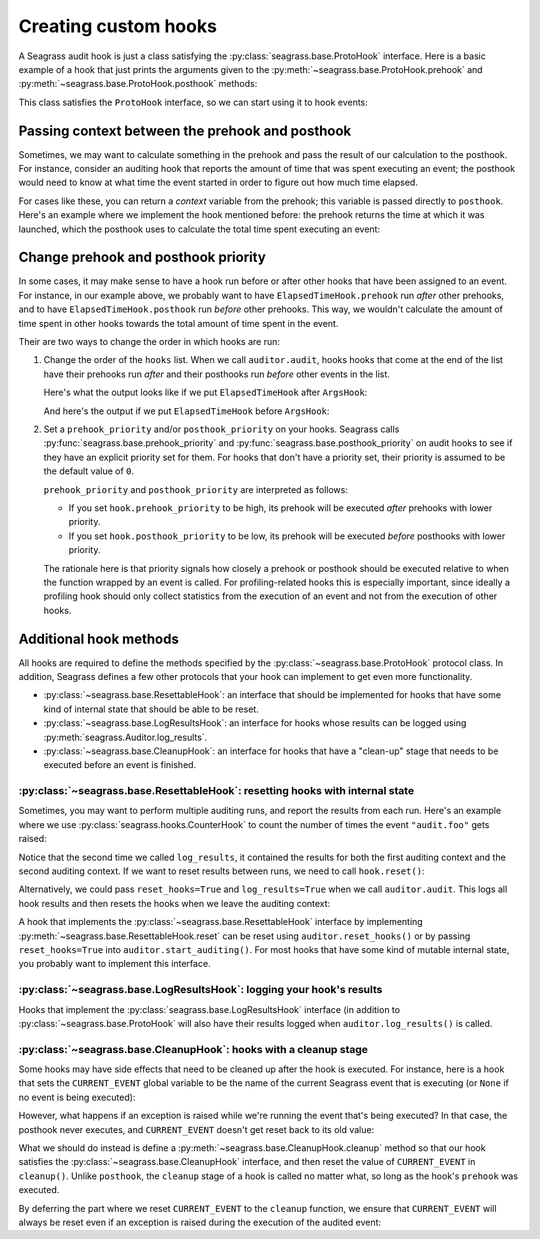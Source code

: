 .. _custom-hooks:

=====================
Creating custom hooks
=====================

A Seagrass audit hook is just a class satisfying the
:py:class:`seagrass.base.ProtoHook` interface. Here is a basic example of a hook
that just prints the arguments given to the
:py:meth:`~seagrass.base.ProtoHook.prehook` and
:py:meth:`~seagrass.base.ProtoHook.posthook` methods:

.. testsetup:: custom-hooks

   import time
   from seagrass import Auditor

   class ArgsHook:
       
       def prehook(self, event_name, args, kwargs):
           print(f"ArgsHook: prehook: {event_name=}, {args=}, {kwargs=}")

       def posthook(self, event_name, result, context):
           print(f"ArgsHook: posthook: {event_name=}, {result=}, {context=}")

   class ElapsedTimeHook:
       def prehook(self, event_name, args, kwargs) -> float:
           print(f"ElapsedTimeHook: Getting start time for {event_name}...")
           return time.time()
   
       def posthook(self, event_name, result, context: float):
           elapsed = time.time() - context
           end = time.time()
           print(f"ElapsedTimeHook: Time spent in {event_name}: {elapsed:.1f}s")

   auditor = Auditor()

.. testcode::

   class ArgsHook:
       
       def prehook(self, event_name, args, kwargs):
           print(f"ArgsHook: prehook: {event_name=}, {args=}, {kwargs=}")

       def posthook(self, event_name, result, context):
           print(f"ArgsHook: posthook: {event_name=}, {result=}, {context=}")

This class satisfies the ``ProtoHook`` interface, so we can start using it to
hook events:

.. doctest:: custom-hooks

   >>> from seagrass import Auditor

   >>> auditor = Auditor()

   >>> hook = ArgsHook()

   >>> @auditor.audit("example.foo", hooks=[hook])
   ... def foo(x, y, z=0):
   ...     print(f"{x + y + z = }")
   ...     return x + y + z

   >>> with auditor.start_auditing():
   ...     result = foo(2, -1, z=3)
   ArgsHook: prehook: event_name='example.foo', args=(2, -1), kwargs={'z': 3}
   x + y + z = 4
   ArgsHook: posthook: event_name='example.foo', result=4, context=None

------------------------------------------------
Passing context between the prehook and posthook
------------------------------------------------

Sometimes, we may want to calculate something in the prehook and pass the result
of our calculation to the posthook. For instance, consider an auditing hook that
reports the amount of time that was spent executing an event; the posthook would
need to know at what time the event started in order to figure out how much time
elapsed.

For cases like these, you can return a *context* variable from the prehook; this
variable is passed directly to ``posthook``. Here's an example where we
implement the hook mentioned before: the prehook returns the time at which it
was launched, which the posthook uses to calculate the total time spent
executing an event:

.. doctest:: custom-hooks

   >>> import time

   >>> class ElapsedTimeHook:
   ...     def prehook(self, event_name, args, kwargs) -> float:
   ...         print(f"ElapsedTimeHook: Getting start time for {event_name}...")
   ...         return time.time()
   ...
   ...     def posthook(self, event_name, result, context: float):
   ...         elapsed = time.time() - context
   ...         end = time.time()
   ...         print(f"ElapsedTimeHook: Time spent in {event_name}: {elapsed:.1f}s")
   ...

   >>> hook = ElapsedTimeHook()

   >>> ausleep = auditor.audit("event.sleep", time.sleep, hooks=[hook])

   >>> with auditor.start_auditing():
   ...     ausleep(0.1)
   ElapsedTimeHook: Getting start time for event.sleep...
   ElapsedTimeHook: Time spent in event.sleep: 0.1s

------------------------------------
Change prehook and posthook priority
------------------------------------

In some cases, it may make sense to have a hook run before or after other hooks
that have been assigned to an event. For instance, in our example above, we
probably want to have ``ElapsedTimeHook.prehook`` run *after* other
prehooks, and to have ``ElapsedTimeHook.posthook`` run *before* other
prehooks. This way, we wouldn't calculate the amount of time spent in other
hooks towards the total amount of time spent in the event.

Their are two ways to change the order in which hooks are run:

1. Change the order of the ``hooks`` list. When we call ``auditor.audit``, hooks
   hooks that come at the end of the list have their prehooks run *after* and
   their posthooks run *before* other events in the list.

   Here's what the output looks like if we put ``ElapsedTimeHook`` after
   ``ArgsHook``:

   .. doctest:: custom-hooks

      >>> hooks = [ArgsHook(), ElapsedTimeHook()]

      >>> ausleep = auditor.audit("sleep_ex_1", time.sleep, hooks=hooks)

      >>> with auditor.start_auditing():
      ...     ausleep(0.1)
      ArgsHook: prehook: event_name='sleep_ex_1', args=(0.1,), kwargs={}
      ElapsedTimeHook: Getting start time for sleep_ex_1...
      ElapsedTimeHook: Time spent in sleep_ex_1: 0.1s
      ArgsHook: posthook: event_name='sleep_ex_1', result=None, context=None

   And here's the output if we put ``ElapsedTimeHook`` before ``ArgsHook``:

   .. doctest:: custom-hooks

      >>> hooks = [ElapsedTimeHook(), ArgsHook()]

      >>> ausleep = auditor.audit("sleep_ex_2", time.sleep, hooks=hooks)

      >>> with auditor.start_auditing():
      ...     ausleep(0.1)
      ElapsedTimeHook: Getting start time for sleep_ex_2...
      ArgsHook: prehook: event_name='sleep_ex_2', args=(0.1,), kwargs={}
      ArgsHook: posthook: event_name='sleep_ex_2', result=None, context=None
      ElapsedTimeHook: Time spent in sleep_ex_2: 0.1s

2. Set a ``prehook_priority`` and/or ``posthook_priority`` on your hooks.
   Seagrass calls :py:func:`seagrass.base.prehook_priority` and
   :py:func:`seagrass.base.posthook_priority` on audit hooks to see if they
   have an explicit priority set for them. For hooks that don't have a priority
   set, their priority is assumed to be the default value of ``0``.

   ``prehook_priority`` and ``posthook_priority`` are interpreted as follows:

   - If you set ``hook.prehook_priority`` to be high, its prehook will be
     executed *after* prehooks with lower priority.
   - If you set ``hook.posthook_priority`` to be low, its prehook will be
     executed *before* posthooks with lower priority.

   The rationale here is that priority signals how closely a prehook or posthook
   should be executed relative to when the function wrapped by an event is
   called. For profiling-related hooks this is especially important, since
   ideally a profiling hook should only collect statistics from the execution of
   an event and not from the execution of other hooks.

   .. doctest:: custom-hooks

      >>> th = ElapsedTimeHook()

      >>> ah = ArgsHook()

      >>> # Test with high prehook and posthook priorities for ElapsedTimeHook

      >>> th.prehook_priority = 10; th.posthook_priority = 10;

      >>> ausleep = auditor.audit("priority_ex_1", time.sleep, hooks=[th, ah])

      >>> with auditor.start_auditing():
      ...     ausleep(0.1)
      ArgsHook: prehook: event_name='priority_ex_1', args=(0.1,), kwargs={}
      ElapsedTimeHook: Getting start time for priority_ex_1...
      ElapsedTimeHook: Time spent in priority_ex_1: 0.1s
      ArgsHook: posthook: event_name='priority_ex_1', result=None, context=None

      >>> # Test with low prehook/high posthook priority

      >>> th.prehook_priority = -10

      >>> ausleep = auditor.audit("priority_ex_2", time.sleep, hooks=[th, ah])

      >>> with auditor.start_auditing():
      ...     ausleep(0.1)
      ElapsedTimeHook: Getting start time for priority_ex_2...
      ArgsHook: prehook: event_name='priority_ex_2', args=(0.1,), kwargs={}
      ElapsedTimeHook: Time spent in priority_ex_2: 0.1s
      ArgsHook: posthook: event_name='priority_ex_2', result=None, context=None


-----------------------
Additional hook methods
-----------------------

All hooks are required to define the methods specified by the
:py:class:`~seagrass.base.ProtoHook` protocol class. In addition, Seagrass
defines a few other protocols that your hook can implement to get even more
functionality.

- :py:class:`~seagrass.base.ResettableHook`: an interface that should be
  implemented for hooks that have some kind of internal state that should be
  able to be reset.
- :py:class:`~seagrass.base.LogResultsHook`: an interface for hooks whose
  results can be logged using :py:meth:`seagrass.Auditor.log_results`.
- :py:class:`~seagrass.base.CleanupHook`: an interface for hooks that have a
  "clean-up" stage that needs to be executed before an event is finished.

^^^^^^^^^^^^^^^^^^^^^^^^^^^^^^^^^^^^^^^^^^^^^^^^^^^^^^^^^^^^^^^^^^^^^^^^^^^^^^
:py:class:`~seagrass.base.ResettableHook`: resetting hooks with internal state
^^^^^^^^^^^^^^^^^^^^^^^^^^^^^^^^^^^^^^^^^^^^^^^^^^^^^^^^^^^^^^^^^^^^^^^^^^^^^^

Sometimes, you may want to perform multiple auditing runs, and report the
results from each run. Here's an example where we use
:py:class:`seagrass.hooks.CounterHook` to count the number of times the event
``"audit.foo"`` gets raised:

.. testsetup:: resettable-hook-example

   from seagrass import Auditor
   from seagrass._docs import configure_logging

   configure_logging()
   auditor = Auditor()

.. doctest:: resettable-hook-example

   >>> from seagrass.hooks import CounterHook

   >>> hook = CounterHook()

   >>> ev_foo = auditor.create_event("audit.foo", hooks=[hook])

   >>> with auditor.start_auditing():
   ...     auditor.raise_event("audit.foo")

   >>> auditor.log_results()
   (INFO) seagrass: Calls to events recorded by CounterHook:
   (INFO) seagrass:     audit.foo: 1

   >>> with auditor.start_auditing():
   ...     auditor.raise_event("audit.foo")

   >>> auditor.log_results()
   (INFO) seagrass: Calls to events recorded by CounterHook:
   (INFO) seagrass:     audit.foo: 2


Notice that the second time we called ``log_results``, it contained the results
for both the first auditing context and the second auditing context. If we want
to reset results between runs, we need to call ``hook.reset()``:

.. doctest:: resettable-hook-example

   >>> hook.reset()

   >>> with auditor.start_auditing():
   ...     auditor.raise_event("audit.foo")

   >>> auditor.log_results()
   (INFO) seagrass: Calls to events recorded by CounterHook:
   (INFO) seagrass:     audit.foo: 1

Alternatively, we could pass ``reset_hooks=True`` and ``log_results=True`` when
we call ``auditor.audit``. This logs all hook results and then resets the hooks
when we leave the auditing context:

.. doctest:: resettable-hook-example

   >>> hook.reset()

   >>> with auditor.start_auditing(reset_hooks=True, log_results=True):
   ...     auditor.raise_event("audit.foo")
   (INFO) seagrass: Calls to events recorded by CounterHook:
   (INFO) seagrass:     audit.foo: 1

   >>> # Since the hooks were reset, log_results won't show any recorded events

   >>> auditor.log_results()
   (INFO) seagrass: Calls to events recorded by CounterHook:
   (INFO) seagrass:     (no events recorded)

A hook that implements the :py:class:`~seagrass.base.ResettableHook` interface
by implementing :py:meth:`~seagrass.base.ResettableHook.reset` can be reset
using ``auditor.reset_hooks()`` or by passing ``reset_hooks=True`` into
``auditor.start_auditing()``. For most hooks that have some kind of mutable
internal state, you probably want to implement this interface.

^^^^^^^^^^^^^^^^^^^^^^^^^^^^^^^^^^^^^^^^^^^^^^^^^^^^^^^^^^^^^^^^^^^^^^
:py:class:`~seagrass.base.LogResultsHook`: logging your hook's results
^^^^^^^^^^^^^^^^^^^^^^^^^^^^^^^^^^^^^^^^^^^^^^^^^^^^^^^^^^^^^^^^^^^^^^

Hooks that implement the :py:class:`seagrass.base.LogResultsHook` interface (in
addition to :py:class:`~seagrass.base.ProtoHook` will also have their results
logged when ``auditor.log_results()`` is called.

.. testsetup::

   from seagrass import Auditor
   from seagrass._docs import configure_logging

   configure_logging()
   auditor = Auditor()

.. doctest::

   >>> import time

   >>> class TotalElapsedTimeHook:
   ...      def __init__(self):
   ...          self.ctr = 0.
   ...
   ...      def prehook(self, event_name, args, kwargs) -> float:
   ...          return time.time()
   ...
   ...      def posthook(self, event_name, result, context: float):
   ...          start_time = context
   ...          self.ctr += time.time() - start_time
   ...
   ...      def log_results(self, logger):
   ...          logger.info("TotalElapsedTimeHook: elapsed time: %.1fs", self.ctr)

   >>> hook = TotalElapsedTimeHook()

   >>> time.sleep = auditor.audit("event.sleep", time.sleep, hooks=[hook])

   >>> with auditor.start_auditing():
   ...     time.sleep(0.1)

   >>> auditor.log_results()
   (INFO) seagrass: TotalElapsedTimeHook: elapsed time: 0.1s

^^^^^^^^^^^^^^^^^^^^^^^^^^^^^^^^^^^^^^^^^^^^^^^^^^^^^^^^^^^^^^^^^^
:py:class:`~seagrass.base.CleanupHook`: hooks with a cleanup stage
^^^^^^^^^^^^^^^^^^^^^^^^^^^^^^^^^^^^^^^^^^^^^^^^^^^^^^^^^^^^^^^^^^

Some hooks may have side effects that need to be cleaned up after the hook is
executed. For instance, here is a hook that sets the ``CURRENT_EVENT`` global
variable to be the name of the current Seagrass event that is executing (or
``None`` if no event is being executed):

.. testsetup:: cleanup-hook-examples

   from seagrass import Auditor
   auditor = Auditor()

.. doctest:: cleanup-hook-examples

    >>> CURRENT_EVENT = None

    >>> class BadCurrentEventHook:
    ...      def prehook(self, event_name, args, kwargs):
    ...          global CURRENT_EVENT
    ...          old_event = CURRENT_EVENT
    ...          CURRENT_EVENT = event_name
    ...          return old_event
    ...
    ...      def posthook(self, event_name, result, context):
    ...          global CURRENT_EVENT
    ...          old_event = context
    ...          CURRENT_EVENT = old_event

    >>> hook = BadCurrentEventHook()

    >>> print_event = lambda: print(f"{CURRENT_EVENT=}")

    >>> foo = auditor.audit("event.foo", print_event, hooks=[hook])

    >>> bar = auditor.audit("event.bar", print_event, hooks=[hook])

    >>> with auditor.start_auditing():
    ...     foo()
    ...     bar()
    CURRENT_EVENT='event.foo'
    CURRENT_EVENT='event.bar'

    >>> print(CURRENT_EVENT)
    None

However, what happens if an exception is raised while we're running the event
that's being executed? In that case, the posthook never executes, and
``CURRENT_EVENT`` doesn't get reset back to its old value:

.. doctest:: cleanup-hook-examples

   >>> @auditor.audit("event.baz", hooks=[hook])
   ... def baz():
   ...     raise RuntimeError()

   >>> with auditor.start_auditing():
   ...     baz() # doctest: +IGNORE_EXCEPTION_DETAIL
   Traceback (most recent call last):
   RuntimeError:

   >>> print(CURRENT_EVENT)
   event.baz


What we should do instead is define a
:py:meth:`~seagrass.base.CleanupHook.cleanup` method so that our hook satisfies
the :py:class:`~seagrass.base.CleanupHook` interface, and then reset the value
of ``CURRENT_EVENT`` in ``cleanup()``. Unlike ``posthook``, the ``cleanup``
stage of a hook is called no matter what, so long as the hook's ``prehook`` was
executed.


.. testsetup:: cleanup-hook-examples-2

   from seagrass import Auditor
   auditor = Auditor()
   CURRENT_EVENT = None

.. doctest:: cleanup-hook-examples-2

   >>> from seagrass.base import CleanupHook

   >>> class CurrentEventHook:
   ...      def prehook(self, event_name, args, kwargs):
   ...          global CURRENT_EVENT
   ...          old_event = CURRENT_EVENT
   ...          CURRENT_EVENT = event_name
   ...          return old_event
   ...
   ...      def posthook(self, event_name, result, context):
   ...          pass
   ...
   ...      def cleanup(self, event_name, context):
   ...          global CURRENT_EVENT
   ...          old_event = context
   ...          CURRENT_EVENT = old_event

   >>> hook = CurrentEventHook()

   >>> isinstance(hook, CleanupHook)
   True

By deferring the part where we reset ``CURRENT_EVENT`` to the ``cleanup``
function, we ensure that ``CURRENT_EVENT`` will always be reset even if an
exception is raised during the execution of the audited event:

.. doctest:: cleanup-hook-examples-2

   >>> @auditor.audit("event.baz", hooks=[hook])
   ... def baz():
   ...     raise RuntimeError()

   >>> with auditor.start_auditing():
   ...     baz() # doctest: +IGNORE_EXCEPTION_DETAIL
   Traceback (most recent call last):
   RuntimeError:

   >>> print(CURRENT_EVENT)
   None
